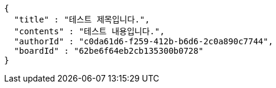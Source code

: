 [source,options="nowrap"]
----
{
  "title" : "테스트 제목입니다.",
  "contents" : "테스트 내용입니다.",
  "authorId" : "c0da61d6-f259-412b-b6d6-2c0a890c7744",
  "boardId" : "62be6f64eb2cb135300b0728"
}
----